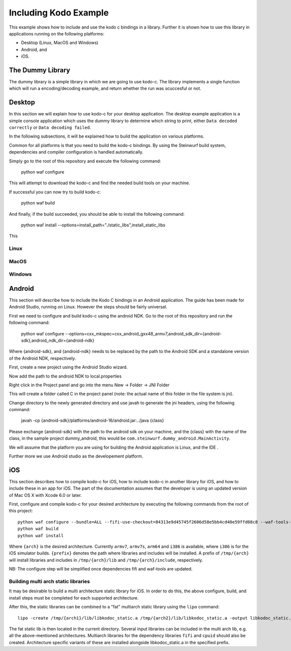 Including Kodo Example
======================

This example shows how to include and use the kodo c bindings in a library.
Further it is shown how to use this library in applications running on the
following platforms:

* Desktop (Linux, MacOS and Windows)
* Android, and
* iOS.

The Dummy Library
-----------------

The dummy library is a simple library in which we are going to use kodo-c. The
library implements a single function which will run a encoding/decoding example,
and return whether the run was scuccesful or not.

Desktop
-------
In this section we will explain how to use kodo-c for your desktop application.
The desktop example application is a simple console application which uses
the dummy library to determine which string to print, either
``Data decoded correctly`` or ``Data decoding failed``.

In the following subsections, it will be explained how to build the application
on various platforms.

Common for all platforms is that you need to build the kodo-c bindings.
By using the Steinwurf build system, dependencies and compiler configuration is
handled automatically.

Simply go to the root of this repository and execute the following command:

  python waf configure

This will attempt to download the kodo-c and find the needed build tools on your
machine.

If successful you can now try to build kodo-c:

  python waf build

And finally, if the build succeeded, you should be able to install the following
command:

  python waf install --options=install_path="./static_libs",install_static_libs

This

Linux
.....


MacOS
.....

Windows
.......


Android
-------
This section will describe how to include the Kodo C bindings in an Android
application.
The guide has been made for Android Studio, running on Linux. However the
steps should be fairly universal.

First we need to configure and build kodo-c using the android NDK. Go to the
root of this repository and run the following command:

  python waf configure --options=cxx_mkspec=cxx_android_gxx48_armv7,android_sdk_dir={android-sdk},android_ndk_dir={android-ndk}

Where {android-sdk}, and {android-ndk} needs to be replaced by the path to the
Android SDK and a standalone version of the Android NDK, respectively.

First, create a new project using the Android Studio wizard.

Now add the path to the android NDK to local.properties

Right click in the Project panel and go into the menu New -> Folder -> JNI Folder

This will create a folder called C in the project panel
(note: the actual name of this folder in the file system is jni).

Change directory to the newly generated directory and use javah to generate the
jni headers, using the following command:

    javah -cp {android-sdk}/platforms/android-16/android.jar:../java {class}

Please exchange {android-sdk} with the path to the android sdk on your
machine, and the {class} with the name of the class, in the sample project
dummy_android, this would be ``com.steinwurf.dummy_android.MainActivity``.



We will assume that the platform you are using for building the
Android application is Linux, and the IDE .

Further more we use Android studio as the developement platform.


iOS
---
This section describes how to compile kodo-c for iOS, 
how to include kodo-c in another library for iOS, 
and how to include these in an app for iOS.
The part of the documentation assumes that the developer is using 
an updated version of Mac OS X with Xcode 6.0 or later.

First, configure and compile kodo-c for your desired architecture by executing the following commands from the root of this project::

  python waf configure --bundle=ALL --fifi-use-checkout=84313e9d45745f2606d58e5bb4cd40e59ffd08c8 --waf-tools-use-checkout=e9cd2027288af372e811683132273b1caab46651 --options=cxx_mkspec=cxx_ios70_apple_llvm60_{arch} --prefix={prefix}
  python waf build
  python waf install
  
Where ``{arch}`` is the desired architecture. Currently ``armv7``, ``armv7s``, ``arm64`` and ``i386`` is available, 
where ``i386`` is for the iOS simulator builds. 
``{prefix}`` denotes the path where libraries and includes will be installed. 
A prefix of ``/tmp/{arch}`` will install libraries and includes in ``/tmp/{arch}/lib`` and ``/tmp/{arch}/include``, respectively.

NB: The configure step will be simplified once dependencies fifi and waf-tools are updated.

Building multi arch static libraries
....................................

It may be desirable to build a multi architecture static library for iOS. 
In order to do this, the above configure, build, and install steps must be completed for each supported architecture.

After this, the static libraries can be combined to a "fat" multiarch static library using the ``lipo`` command::

  lipo -create /tmp/{arch1}/lib/libkodoc_static.a /tmp/{arch2}/lib/libkodoc_static.a -output libkodoc_static.a
  
The fat static lib is then located in the current directory.
Several input libraries can be included in the multi arch lib, e.g. all the above-mentioned architectures.
Multiarch libraries for the dependency libraries ``fifi`` and ``cpuid`` should also be created.
Architecture specific variants of these are installed alongside libkodoc_static.a in the specified prefix.
